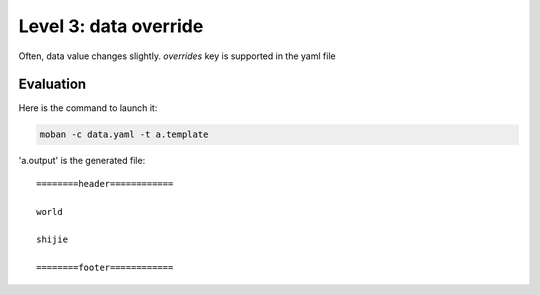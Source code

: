 Level 3: data override
================================================================================

Often, data value changes slightly. `overrides` key is supported in the yaml file


Evaluation
--------------------------------------------------------------------------------

Here is the command to launch it:

.. code-block:: bash

    moban -c data.yaml -t a.template

'a.output' is the generated file::

    ========header============
    
    world
    
    shijie
    
    ========footer============

